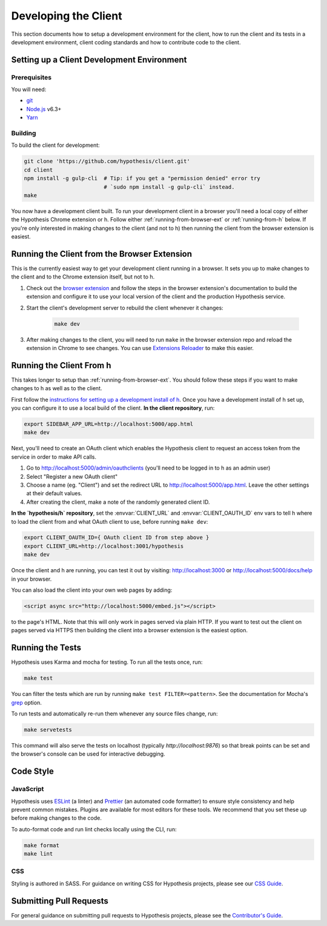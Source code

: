 Developing the Client
=====================

This section documents how to setup a development environment for the client,
how to run the client and its tests in a development environment,
client coding standards and how to contribute code to the client.

Setting up a Client Development Environment
-------------------------------------------

Prerequisites
#############

You will need:

* `git <https://git-scm.com/>`_
* `Node.js <https://nodejs.org/en/>`_ v6.3+
* `Yarn <https://yarnpkg.com/lang/en/>`_

Building
########

To build the client for development:

.. code-block:: sh

   git clone 'https://github.com/hypothesis/client.git'
   cd client
   npm install -g gulp-cli  # Tip: if you get a "permission denied" error try
                            # `sudo npm install -g gulp-cli` instead.
   make

You now have a development client built. To run your development client in
a browser you'll need a local copy of either the Hypothesis Chrome extension or
h. Follow either :ref:`running-from-browser-ext` or
:ref:`running-from-h` below.
If you're only interested in making changes to the client (and not to h)
then running the client from the browser extension is easiest.


.. _running-from-browser-ext:

Running the Client from the Browser Extension
---------------------------------------------

This is the currently easiest way to get your development client running in a
browser. It sets you up to make changes to the client and to the Chrome
extension itself, but not to h.

#. Check out the
   `browser extension <https://github.com/hypothesis/browser-extension>`_
   and follow the steps in the browser extension's documentation to build the
   extension and configure it to use your local version of the client and the
   production Hypothesis service.

#. Start the client's development server to rebuild the client whenever it
   changes:

    .. code-block:: sh

       make dev

#. After making changes to the client, you will need to run ``make`` in the
   browser extension repo and reload the extension in Chrome to see changes.
   You can use
   `Extensions Reloader <https://chrome.google.com/webstore/detail/extensions-reloader/fimgfedafeadlieiabdeeaodndnlbhid?hl=en>`_
   to make this easier.

.. _running-from-h:

Running the Client From h
-------------------------

This takes longer to setup than :ref:`running-from-browser-ext`.
You should follow these steps if you want to make changes to h as well as to
the client.

First follow the
`instructions for setting up a development install of h <http://h.readthedocs.io/en/latest/developing/>`_.
Once you have a development install of h set up, you can
configure it to use a local build of the client. **In the client repository**,
run:

.. code-block:: sh

   export SIDEBAR_APP_URL=http://localhost:5000/app.html
   make dev

Next, you'll need to create an OAuth client which enables the Hypothesis client
to request an access token from the service in order to make API calls.

1. Go to http://localhost:5000/admin/oauthclients (you'll need to be logged
   in to h as an admin user)
2. Select "Register a new OAuth client"
3. Choose a name (eg. "Client") and set the redirect URL to
   http://localhost:5000/app.html. Leave the other settings at their default values.
4. After creating the client, make a note of the randomly generated client ID.

**In the `hypothesis/h` repository**, set the :envvar:`CLIENT_URL` and
:envvar:`CLIENT_OAUTH_ID` env vars to tell h where to load the client from and
what OAuth client to use, before running ``make dev``:

.. code-block:: sh

   export CLIENT_OAUTH_ID={ OAuth client ID from step above }
   export CLIENT_URL=http://localhost:3001/hypothesis
   make dev

Once the client and h are running, you can test it out by visiting:
http://localhost:3000 or http://localhost:5000/docs/help in your browser.

You can also load the client into your own web pages by adding:

.. code-block:: html

   <script async src="http://localhost:5000/embed.js"></script>

to the page's HTML. Note that this will only work in pages served via plain
HTTP.  If you want to test out the client on pages served via HTTPS then building
the client into a browser extension is the easiest option.

Running the Tests
-----------------

Hypothesis uses Karma and mocha for testing. To run all the tests once, run:

.. code-block:: sh

   make test

You can filter the tests which are run by running ``make test FILTER=<pattern>``.
See the documentation for Mocha's
`grep <https://mochajs.org/#g---grep-pattern>`_ option.

To run tests and automatically re-run them whenever any source files change, run:

.. code-block:: sh

   make servetests

This command will also serve the tests on localhost (typically `http://localhost:9876`)
so that break points can be set and the browser's console can be used for interactive
debugging. 


Code Style
----------

JavaScript
##########

Hypothesis uses ESLint_ (a linter) and Prettier_ (an automated code formatter)
to ensure style consistency and help prevent common mistakes. Plugins are
available for most editors for these tools. We recommend that you set these up
before making changes to the code.

To auto-format code and run lint checks locally using the CLI, run:

.. code-block:: sh

   make format
   make lint

.. _ESLint: https://eslint.org
.. _Prettier: https://prettier.io

CSS
###

Styling is authored in SASS. For guidance on writing CSS for Hypothesis
projects, please see our
`CSS Guide <https://github.com/hypothesis/frontend-toolkit/blob/master/docs/css-style-guide.md>`_.

Submitting Pull Requests
------------------------

For general guidance on submitting pull requests to Hypothesis projects, please
see the `Contributor's Guide <https://h.readthedocs.io/en/latest/developing/>`_.
